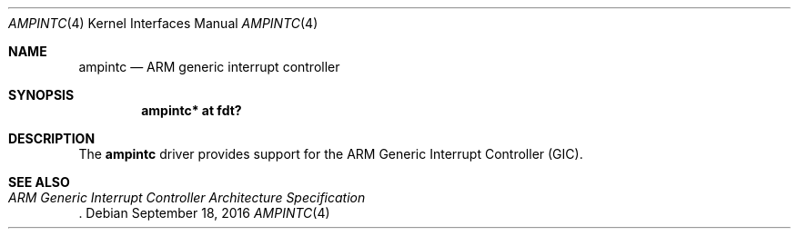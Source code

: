 .\"	$OpenBSD: ampintc.4,v 1.1 2016/09/18 07:03:37 jsg Exp $
.\"
.\" Copyright (c) 2016 Jonathan Gray <jsg@openbsd.org>
.\"
.\" Permission to use, copy, modify, and distribute this software for any
.\" purpose with or without fee is hereby granted, provided that the above
.\" copyright notice and this permission notice appear in all copies.
.\"
.\" THE SOFTWARE IS PROVIDED "AS IS" AND THE AUTHOR DISCLAIMS ALL WARRANTIES
.\" WITH REGARD TO THIS SOFTWARE INCLUDING ALL IMPLIED WARRANTIES OF
.\" MERCHANTABILITY AND FITNESS. IN NO EVENT SHALL THE AUTHOR BE LIABLE FOR
.\" ANY SPECIAL, DIRECT, INDIRECT, OR CONSEQUENTIAL DAMAGES OR ANY DAMAGES
.\" WHATSOEVER RESULTING FROM LOSS OF USE, DATA OR PROFITS, WHETHER IN AN
.\" ACTION OF CONTRACT, NEGLIGENCE OR OTHER TORTIOUS ACTION, ARISING OUT OF
.\" OR IN CONNECTION WITH THE USE OR PERFORMANCE OF THIS SOFTWARE.
.\"
.Dd $Mdocdate: September 18 2016 $
.Dt AMPINTC 4 armv7
.Os
.Sh NAME
.Nm ampintc
.Nd ARM generic interrupt controller
.Sh SYNOPSIS
.Cd "ampintc* at fdt?"
.Sh DESCRIPTION
The
.Nm
driver provides support for the ARM Generic Interrupt Controller (GIC).
.Sh SEE ALSO
.Rs
.%T ARM Generic Interrupt Controller Architecture Specification
.Re
